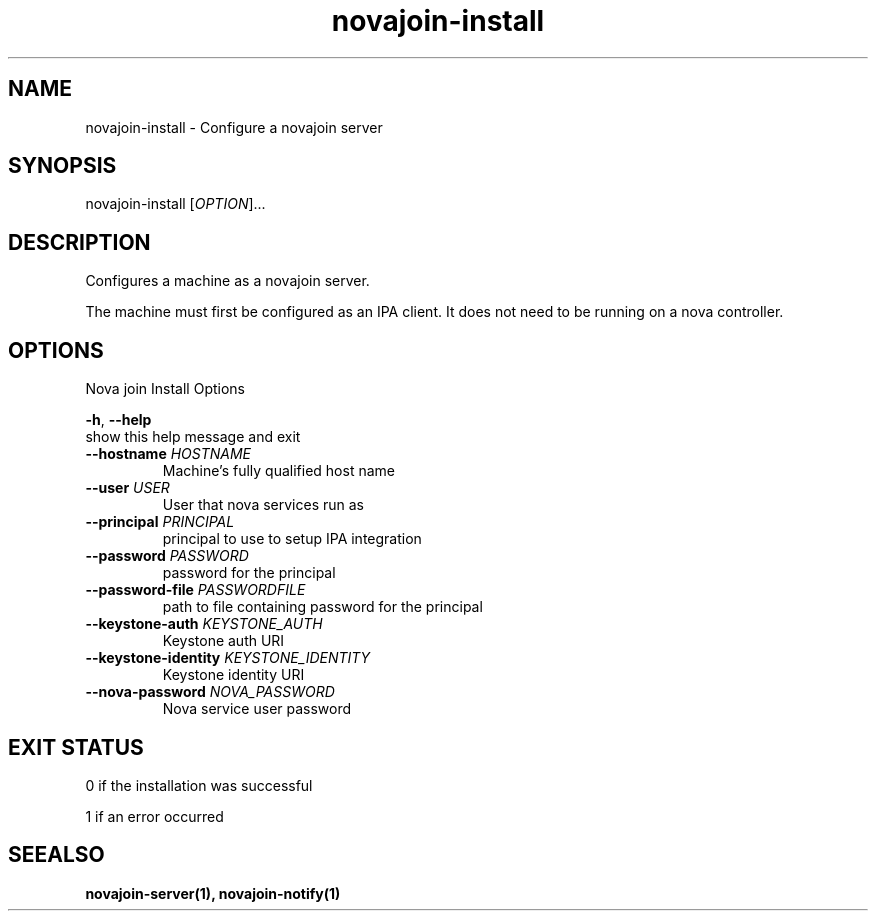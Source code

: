 .TH "novajoin-install" "1" "Aug 16 2016" "novajoin" "novajoin Manual Pages"
.SH "NAME"
novajoin\-install \- Configure a novajoin server
.SH "SYNOPSIS"
novajoin\-install [\fIOPTION\fR]...

.SH "DESCRIPTION"
Configures a machine as a novajoin server. 

The machine must first be configured as an IPA client. It does not need to be running on a nova controller.
.SH "OPTIONS"
Nova join Install Options

\fB\-h\fR, \fB\-\-help\fR
          show this help message and exit
.TP
\fB\-\-hostname\fB \fIHOSTNAME\fR
Machine's fully qualified host name
.TP
\fB\-\-user\fR \fIUSER\fR
User that nova services run as
.TP
\fB\-\-principal\fR \fIPRINCIPAL\fR
principal to use to setup IPA integration
.TP
\fB\-\-password\fR \fIPASSWORD\fR
password for the principal
.TP
\fB\-\-password\-file\fR \fIPASSWORDFILE\fR
path to file containing password for the principal
.TP
\fB\-\-keystone\-auth\fR \fIKEYSTONE_AUTH\fR
Keystone auth URI
.TP
\fB\-\-keystone\-identity\fR \fIKEYSTONE_IDENTITY\fR
Keystone identity URI
.TP
\fB\-\-nova\-password\fR \fINOVA_PASSWORD\fR
Nova service user password
.SH "EXIT STATUS"
0 if the installation was successful

1 if an error occurred
.SH "SEEALSO"
.BR novajoin\-server(1), 
.BR novajoin\-notify(1)
